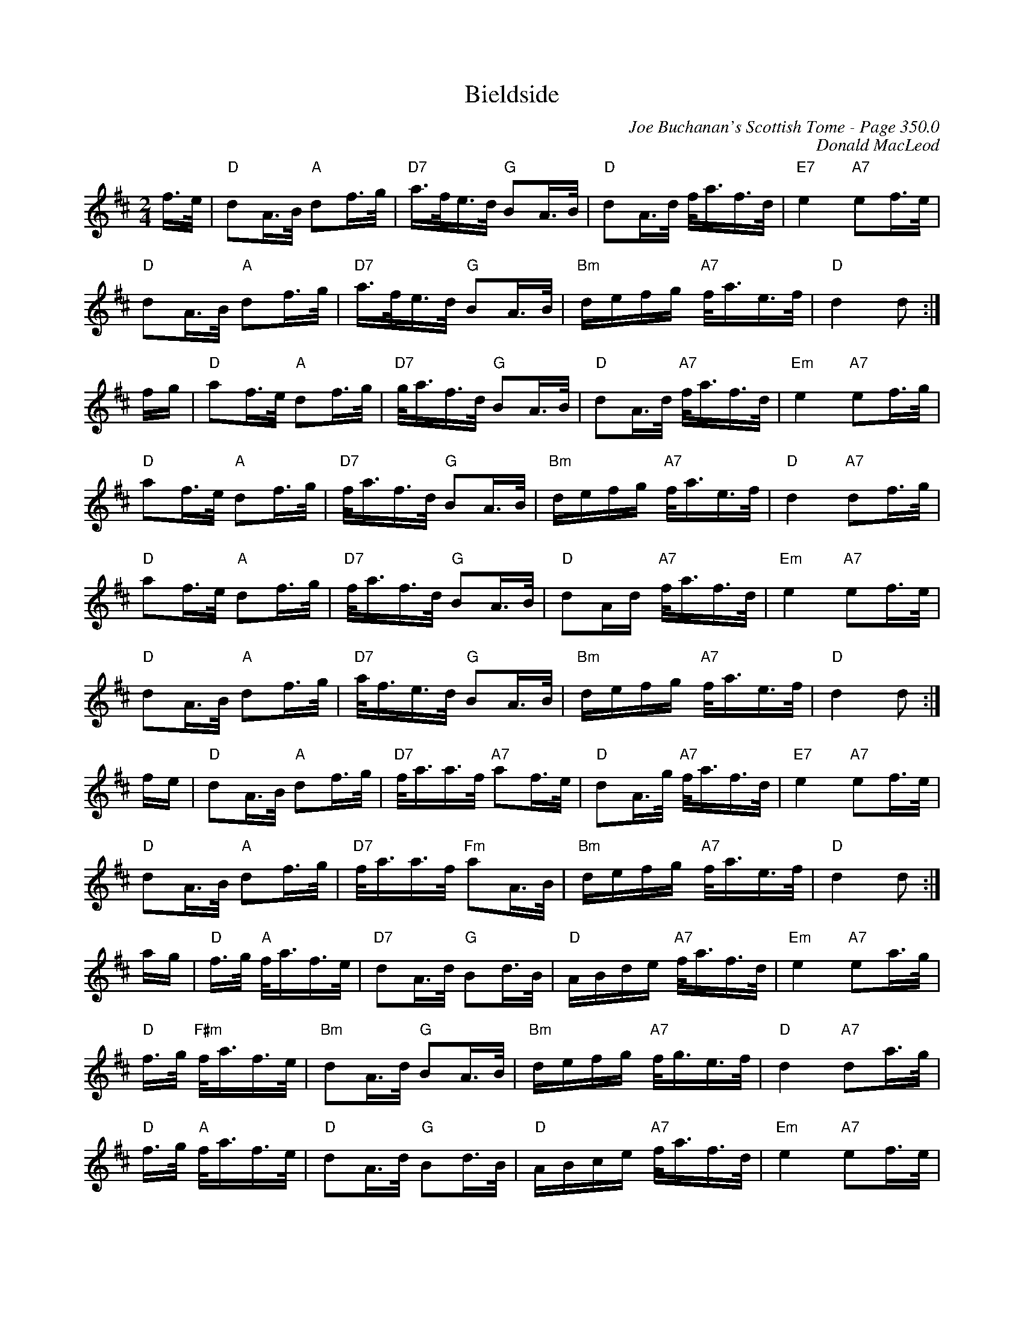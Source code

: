 X:394
T:Bieldside
C:Joe Buchanan's Scottish Tome - Page 350.0
I:350 0
C:Donald MacLeod
R:March
Z:Carl Allison
L:1/16
M:2/4
K:D
f>e | "D"d2A>B "A"d2f>g | "D7"a>fe>d "G"B2A>B | "D"d2A>d f<af>d | "E7"e4 "A7"e2f>e |
"D"d2A>B "A"d2f>g | "D7"a>fe>d "G"B2A>B | "Bm"defg "A7"f<ae>f | "D"d4 d2 :|
fg | "D"a2f>e "A"d2f>g | "D7"g<af>d "G"B2A>B | "D"d2A>d "A7"f<af>d | "Em"e4 "A7"e2f>g |
"D"a2f>e "A"d2f>g | "D7"f<af>d "G"B2A>B | "Bm"defg "A7"f<ae>f | "D"d4 "A7"d2f>g |
"D"a2f>e "A"d2f>g | "D7"f<af>d "G"B2A>B | "D"d2Ad "A7"f<af>d | "Em"e4 "A7"e2f>e |
"D"d2A>B "A"d2f>g | "D7"a<fe>d "G"B2A>B | "Bm"defg "A7"f<ae>f | "D"d4 d2 :|
fe | "D"d2A>B "A"d2f>g | "D7"f<aa>f "A7"a2f>e | "D"d2A>g "A7"f<af>d | "E7"e4 "A7"e2f>e |
"D"d2A>B "A"d2f>g | "D7"f<aa>f "Fm"a2A>B | "Bm"defg "A7"f<ae>f | "D"d4 d2 :|
ag | "D"f>g "A"f<af>e | "D7"d2A>d "G"B2d>B | "D"ABde "A7"f<af>d | "Em"e4 "A7"e2a>g |
"D"f>g "F#m"f<af>e | "Bm"d2A>d "G"B2A>B | "Bm"defg "A7"f<ge>f | "D"d4 "A7"d2a>g |
"D"f>g "A"f<af>e | "D"d2A>d "G"B2d>B | "D"ABce "A7"f<af>d | "Em"e4 "A7"e2f>e |
"D"d2A>B d2f>g | "D7"f<aa>f "F#m"a2A>B | "E7"defg "A"f<ae>f | "D"d4 d2 |]
